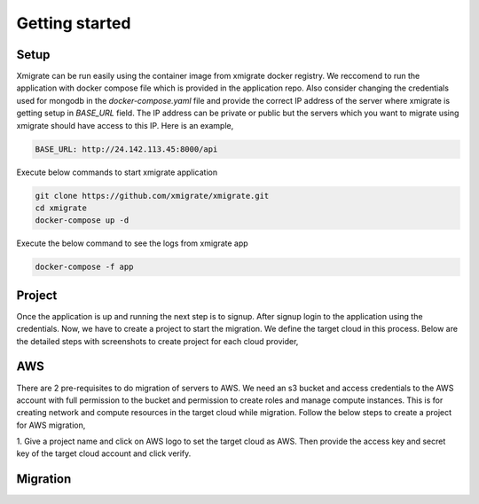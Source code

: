 Getting started
=====
.. _getting_started:
.. _setup:
.. _project:
.. _migration:

Setup
-----

Xmigrate can be run easily using the container image from xmigrate docker registry. We reccomend to
run the application with docker compose file which is provided in the application repo.
Also consider changing the credentials used for mongodb in the `docker-compose.yaml` file and provide
the correct IP address of the server where xmigrate is getting setup in `BASE_URL` field. The IP address 
can be private or public but the servers which you want to migrate using xmigrate should have access to this IP.
Here is an example,

.. code-block:: bash

   BASE_URL: http://24.142.113.45:8000/api



Execute below commands to start xmigrate application

.. code-block:: bash

   git clone https://github.com/xmigrate/xmigrate.git
   cd xmigrate
   docker-compose up -d


Execute the below command to see the logs from xmigrate app

.. code-block:: bash
   
   docker-compose -f app

Project
-------

Once the application is up and running the next step is to signup. After signup login to the application using the credentials.
Now, we have to create a project to start the migration. We define the target cloud in this process. 
Below are the detailed steps with screenshots to create project for each cloud provider,

AWS
---
There are 2 pre-requisites to do migration of servers to AWS. We need an s3 bucket and access credentials to the AWS account with
full permission to the bucket and permission to create roles and manage compute instances. This is for creating network and compute
resources in the target cloud while migration. Follow the below steps to create a project for AWS migration,

1. Give a project name and click on AWS logo to set the target cloud as AWS. Then provide the access key and secret key of the target 
cloud account and click verify.

.. image:: images/aws_project-1.png
   :width: 600



Migration
---------